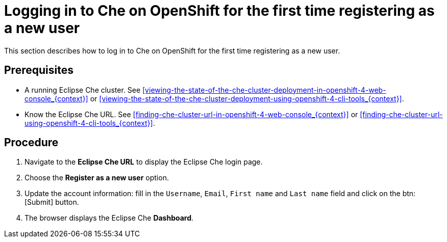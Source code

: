 [id="logging-in-to-che-on-openshift-for-the-first-time-registering-as-a-new-user_{context}"]
= Logging in to Che on OpenShift for the first time registering as a new user

This section describes how to log in to Che on OpenShift for the first time registering as a new user.

[discrete]
== Prerequisites

* A running Eclipse Che cluster. See xref:viewing-the-state-of-the-che-cluster-deployment-in-openshift-4-web-console_{context}[] or xref:viewing-the-state-of-the-che-cluster-deployment-using-openshift-4-cli-tools_{context}[].

* Know the Eclipse Che URL. See xref:finding-che-cluster-url-in-openshift-4-web-console_{context}[] or xref:finding-che-cluster-url-using-openshift-4-cli-tools_{context}[].

[discrete]
== Procedure

. Navigate to the *Eclipse Che URL* to display the Eclipse Che login page.

. Choose the *Register as a new user* option.

. Update the account information: fill in the `Username`, `Email`, `First name` and `Last name` field and click on the btn:[Submit] button.

. The browser displays the Eclipse Che *Dashboard*.
